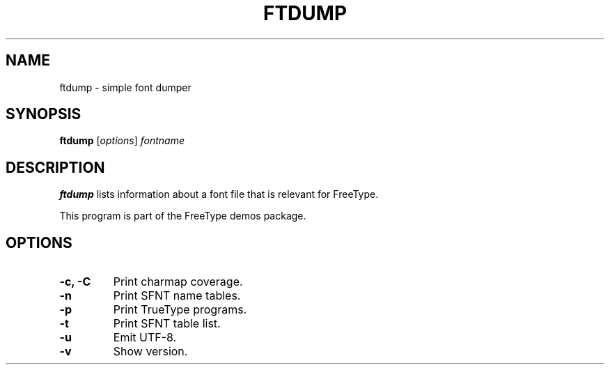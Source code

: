 .TH FTDUMP 1 "June 2023" "FreeType 2.13.1"
.
.
.SH NAME
.
ftdump \- simple font dumper
.
.
.SH SYNOPSIS
.
.B ftdump
.RI [ options ]
.I fontname
.
.
.SH DESCRIPTION
.
.B ftdump
lists information about a font file that is relevant for FreeType.
.
.PP
This program is part of the FreeType demos package.
.
.
.SH OPTIONS
.
.TP
.B \-c, \-C
Print charmap coverage.
.
.TP
.B \-n
Print SFNT name tables.
.
.TP
.B \-p
Print TrueType programs.
.
.TP
.B \-t
Print SFNT table list.
.
.TP
.B \-u
Emit UTF-8.
.
.TP
.B \-v
Show version.
.
.\" eof

